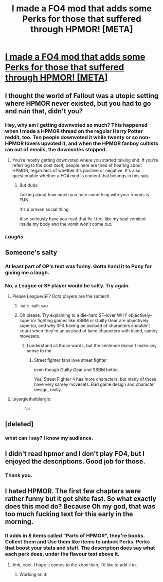#+TITLE: I made a FO4 mod that adds some Perks for those that suffered through HPMOR! [META]

* [[http://www.nexusmods.com/fallout4/mods/14083/?][I made a FO4 mod that adds some Perks for those that suffered through HPMOR! [META]]]
:PROPERTIES:
:Author: CleverestPony70
:Score: 0
:DateUnix: 1464109788.0
:DateShort: 2016-May-24
:FlairText: Meta
:END:

** I thought the world of Fallout was a utopic setting where HPMOR never existed, but you had to go and ruin that, didn't you?
:PROPERTIES:
:Author: denarii
:Score: 10
:DateUnix: 1464110872.0
:DateShort: 2016-May-24
:END:

*** Hey, why am I getting downvoted so much? This happened when I made a HPMOR thread on the regular Harry Potter reddit, too. Ten people downvoted it while twenty or so non-HPMOR lovers upvoted it, and when the HPMOR fanboy cultists ran out of emails, the downvotes stopped.
:PROPERTIES:
:Author: CleverestPony70
:Score: 1
:DateUnix: 1464342786.0
:DateShort: 2016-May-27
:END:

**** You're mostly getting downvoted where you started talking shit. If you're referring to the post itself, people here are tired of hearing about HPMOR, regardless of whether it's positive or negative. It's also questionable whether a FO4 mod is content that belongs in this sub.
:PROPERTIES:
:Author: denarii
:Score: 1
:DateUnix: 1464363882.0
:DateShort: 2016-May-27
:END:

***** But dude

Talking about how much you hate something with your friends is FUN

It's a proven social thing

Also seriously have you read that fic I feel like my soul vomited inside my body and the vomit won't come out.
:PROPERTIES:
:Author: CleverestPony70
:Score: 1
:DateUnix: 1464390186.0
:DateShort: 2016-May-28
:END:


*** /Laughs/
:PROPERTIES:
:Author: CleverestPony70
:Score: 1
:DateUnix: 1464113509.0
:DateShort: 2016-May-24
:END:


** Someone's salty
:PROPERTIES:
:Author: yarglethatblargle
:Score: 8
:DateUnix: 1464112898.0
:DateShort: 2016-May-24
:END:

*** At least part of OP's text was funny. Gotta hand it to Pony for giving me a laugh.
:PROPERTIES:
:Author: Obversa
:Score: 2
:DateUnix: 1464127950.0
:DateShort: 2016-May-25
:END:


*** No, a League or SF player would be salty. Try again.
:PROPERTIES:
:Author: CleverestPony70
:Score: -2
:DateUnix: 1464113662.0
:DateShort: 2016-May-24
:END:

**** Please League/SF? Dota players are the saltiest!
:PROPERTIES:
:Author: firingmahlazors
:Score: 5
:DateUnix: 1464120139.0
:DateShort: 2016-May-25
:END:

***** :salt: :salt: :salt:
:PROPERTIES:
:Author: Hpfm2
:Score: 2
:DateUnix: 1464138237.0
:DateShort: 2016-May-25
:END:


***** Oh please. Try explaining to a die-hard SF-lover WHY objectively-superior fighting games like SSBM or Guilty Gear are objectively superior, and why SF4 having an assload of characters shouldn't count when they're an assload of lame characters with bland, samey movesets.
:PROPERTIES:
:Author: CleverestPony70
:Score: 0
:DateUnix: 1464129916.0
:DateShort: 2016-May-25
:END:

****** I understand all those words, but the sentence doesn't make any sense to me
:PROPERTIES:
:Author: Hpfm2
:Score: 3
:DateUnix: 1464138221.0
:DateShort: 2016-May-25
:END:

******* Street fighter fans love street fighter

even though Guilty Gear and SSBM better.

Yes, Street Fighter 4 has more characters, but many of those have very samey movesets. Bad game design and character design, really.
:PROPERTIES:
:Author: CleverestPony70
:Score: 0
:DateUnix: 1464284511.0
:DateShort: 2016-May-26
:END:


**** u/yarglethatblargle:
#+begin_quote
  No
#+end_quote
:PROPERTIES:
:Author: yarglethatblargle
:Score: 1
:DateUnix: 1464113828.0
:DateShort: 2016-May-24
:END:


** [deleted]
:PROPERTIES:
:Score: 3
:DateUnix: 1464117570.0
:DateShort: 2016-May-24
:END:

*** what can I say? I know my audience.
:PROPERTIES:
:Author: CleverestPony70
:Score: 1
:DateUnix: 1464342084.0
:DateShort: 2016-May-27
:END:


** I didn't read hpmor and I don't play FO4, but I enjoyed the descriptions. Good job for those.
:PROPERTIES:
:Author: throwy09
:Score: 1
:DateUnix: 1464970760.0
:DateShort: 2016-Jun-03
:END:

*** Thank you.
:PROPERTIES:
:Author: CleverestPony70
:Score: 1
:DateUnix: 1464988842.0
:DateShort: 2016-Jun-04
:END:


** I hated HPMOR. The first few chapters were rather funny but it got shite fast. So what exactly does this mod do? Because Oh my god, that was too much fucking text for this early in the morning.
:PROPERTIES:
:Author: viol8er
:Score: 1
:DateUnix: 1464111626.0
:DateShort: 2016-May-24
:END:

*** It adds in 8 items called "Parts of HPMOR", they're books. Collect them and Use them like items to unlock Perks. Perks that boost your stats and stuff. The description does say what each perk does, under the flavour text above it.
:PROPERTIES:
:Author: CleverestPony70
:Score: 1
:DateUnix: 1464113637.0
:DateShort: 2016-May-24
:END:

**** Ahh, cool. I hope it comes to the xbox then, i'd like to add it in.
:PROPERTIES:
:Author: viol8er
:Score: 1
:DateUnix: 1464115075.0
:DateShort: 2016-May-24
:END:

***** Working on it.
:PROPERTIES:
:Author: CleverestPony70
:Score: 0
:DateUnix: 1464264531.0
:DateShort: 2016-May-26
:END:
